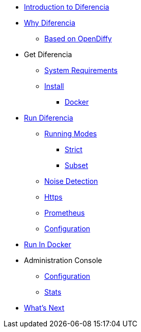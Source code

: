 * xref:index.adoc[Introduction to Diferencia]

* xref:why.adoc[Why Diferencia]
** xref:why.adoc#opendiffy[Based on OpenDiffy]

* Get Diferencia
** xref:supported-platforms.adoc[System Requirements]
** xref:installation.adoc[Install]
*** xref:installation.adoc#docker[Docker]

* xref:run-diferencia.adoc[Run Diferencia]

** xref:run-diferencia.adoc#modes[Running Modes]
*** xref:run-diferencia.adoc#strict[Strict]
*** xref:run-diferencia.adoc#subset[Subset]

** xref:run-diferencia.adoc#noise[Noise Detection]
** xref:https.adoc[Https]
** xref:prometheus.adoc[Prometheus]
** xref:run-diferencia.adoc#configuration[Configuration]

* xref:run_docker.adoc[Run In Docker]

* Administration Console
** xref:admin.adoc#admin-configuration[Configuration]
** xref:admin.adoc#stats-configuration[Stats]

* xref:what_next.adoc[What's Next]